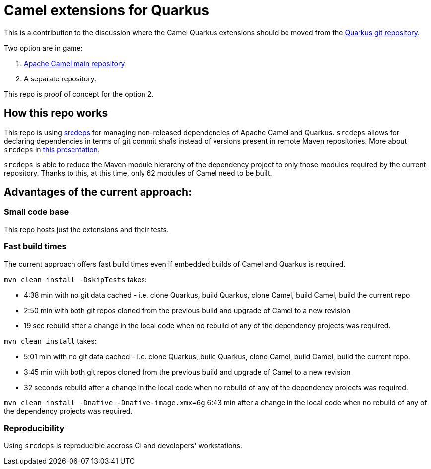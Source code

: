 
= Camel extensions for Quarkus

This is a contribution to the discussion where the Camel Quarkus extensions should be moved from the
https://github.com/quarkusio/quarkus/tree/master/extensions/camel[Quarkus git repository].

Two option are in game:

1. https://github.com/apache/camel[Apache Camel main repository]
2. A separate repository.

This repo is proof of concept for the option 2.

== How this repo works

This repo is using https://github.com/srcdeps/srcdeps-maven[srcdeps] for managing non-released dependencies of Apache
Camel and Quarkus. `srcdeps` allows for declaring dependencies in terms of git commit sha1s instead of versions present
in remote Maven repositories. More about `srcdeps` in
http://ppalaga.github.io/presentations/181011-jcon-duesseldorf[this presentation].

`srcdeps` is able to reduce the Maven module hierarchy of the dependency project to only those modules required by the
current repository. Thanks to this, at this time, only 62 modules of Camel need to be built.

== Advantages of the current approach:

=== Small code base

This repo hosts just the extensions and their tests.

=== Fast build times

The current approach offers fast build times even if embedded builds of Camel and Quarkus is required.

`mvn clean install -DskipTests` takes:

* 4:38 min with no git data cached - i.e. clone Quarkus, build Quarkus, clone Camel, build Camel, build the current repo
* 2:50 min with both git repos cloned from the previous build and upgrade of Camel to a new revision
* 19 sec rebuild after a change in the local code when no rebuild of any of the dependency projects was required.

`mvn clean install` takes:

* 5:01 min with no git data cached - i.e. clone Quarkus, build Quarkus, clone Camel, build Camel, build the current repo.
* 3:45 min with both git repos cloned from the previous build and upgrade of Camel to a new revision
* 32 seconds rebuild after a change in the local code when no rebuild of any of the dependency projects was required.

`mvn clean install -Dnative -Dnative-image.xmx=6g` 6:43 min after a change in the local code when no rebuild of any of
the dependency projects was required.

=== Reproducibility

Using `srcdeps` is reproducible accross CI and developers' workstations.
